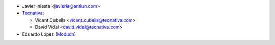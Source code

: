 * Javier Iniesta <javieria@antiun.com>

* `Tecnativa <https://www.tecnativa.com>`__:

  * Vicent Cubells <vicent.cubells@tecnativa.com>
  * David Vidal <david.vidal@tecnativa.com>


* Eduardo López (`Moduon <https://www.moduon.es/>`__)
